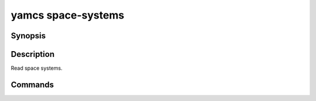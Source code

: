 yamcs space-systems
===================

.. program:: yamcs space-systems

Synopsis
--------

.. rst-class:: synopsis

    | **yamcs space-systems** list
    | **yamcs space-systems** describe <*SPACESYSTEM*>
    | **yamcs space-systems** export <*SPACESYSTEM*>


Description
-----------

Read space systems.


Commands
--------

.. describe:: list

    List space systems

.. describe:: describe <SPACESYSTEM>

    Describe a space system

.. describe:: export <SPACESYSTEM>

    Export an XTCE representation of a space system
